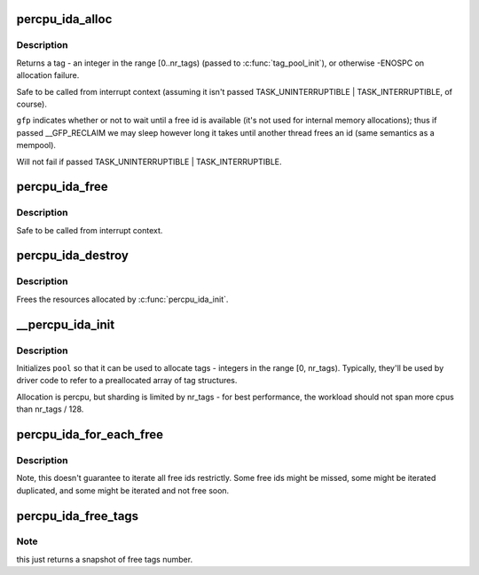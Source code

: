 .. -*- coding: utf-8; mode: rst -*-
.. src-file: lib/percpu_ida.c

.. _`percpu_ida_alloc`:

percpu_ida_alloc
================

.. c:function:: int percpu_ida_alloc(struct percpu_ida *pool, int state)

    allocate a tag

    :param struct percpu_ida \*pool:
        pool to allocate from

    :param int state:
        task state for prepare_to_wait

.. _`percpu_ida_alloc.description`:

Description
-----------

Returns a tag - an integer in the range [0..nr_tags) (passed to
\ :c:func:`tag_pool_init`\ ), or otherwise -ENOSPC on allocation failure.

Safe to be called from interrupt context (assuming it isn't passed
TASK_UNINTERRUPTIBLE \| TASK_INTERRUPTIBLE, of course).

\ ``gfp``\  indicates whether or not to wait until a free id is available (it's not
used for internal memory allocations); thus if passed \__GFP_RECLAIM we may sleep
however long it takes until another thread frees an id (same semantics as a
mempool).

Will not fail if passed TASK_UNINTERRUPTIBLE \| TASK_INTERRUPTIBLE.

.. _`percpu_ida_free`:

percpu_ida_free
===============

.. c:function:: void percpu_ida_free(struct percpu_ida *pool, unsigned tag)

    free a tag

    :param struct percpu_ida \*pool:
        pool \ ``tag``\  was allocated from

    :param unsigned tag:
        a tag previously allocated with \ :c:func:`percpu_ida_alloc`\ 

.. _`percpu_ida_free.description`:

Description
-----------

Safe to be called from interrupt context.

.. _`percpu_ida_destroy`:

percpu_ida_destroy
==================

.. c:function:: void percpu_ida_destroy(struct percpu_ida *pool)

    release a tag pool's resources

    :param struct percpu_ida \*pool:
        pool to free

.. _`percpu_ida_destroy.description`:

Description
-----------

Frees the resources allocated by \ :c:func:`percpu_ida_init`\ .

.. _`__percpu_ida_init`:

__percpu_ida_init
=================

.. c:function:: int __percpu_ida_init(struct percpu_ida *pool, unsigned long nr_tags, unsigned long max_size, unsigned long batch_size)

    initialize a percpu tag pool

    :param struct percpu_ida \*pool:
        pool to initialize

    :param unsigned long nr_tags:
        number of tags that will be available for allocation

    :param unsigned long max_size:
        *undescribed*

    :param unsigned long batch_size:
        *undescribed*

.. _`__percpu_ida_init.description`:

Description
-----------

Initializes \ ``pool``\  so that it can be used to allocate tags - integers in the
range [0, nr_tags). Typically, they'll be used by driver code to refer to a
preallocated array of tag structures.

Allocation is percpu, but sharding is limited by nr_tags - for best
performance, the workload should not span more cpus than nr_tags / 128.

.. _`percpu_ida_for_each_free`:

percpu_ida_for_each_free
========================

.. c:function:: int percpu_ida_for_each_free(struct percpu_ida *pool, percpu_ida_cb fn, void *data)

    iterate free ids of a pool

    :param struct percpu_ida \*pool:
        pool to iterate

    :param percpu_ida_cb fn:
        interate callback function

    :param void \*data:
        parameter for \ ``fn``\ 

.. _`percpu_ida_for_each_free.description`:

Description
-----------

Note, this doesn't guarantee to iterate all free ids restrictly. Some free
ids might be missed, some might be iterated duplicated, and some might
be iterated and not free soon.

.. _`percpu_ida_free_tags`:

percpu_ida_free_tags
====================

.. c:function:: unsigned percpu_ida_free_tags(struct percpu_ida *pool, int cpu)

    return free tags number of a specific cpu or global pool

    :param struct percpu_ida \*pool:
        pool related

    :param int cpu:
        specific cpu or global pool if \ ``cpu``\  == nr_cpu_ids

.. _`percpu_ida_free_tags.note`:

Note
----

this just returns a snapshot of free tags number.

.. This file was automatic generated / don't edit.

